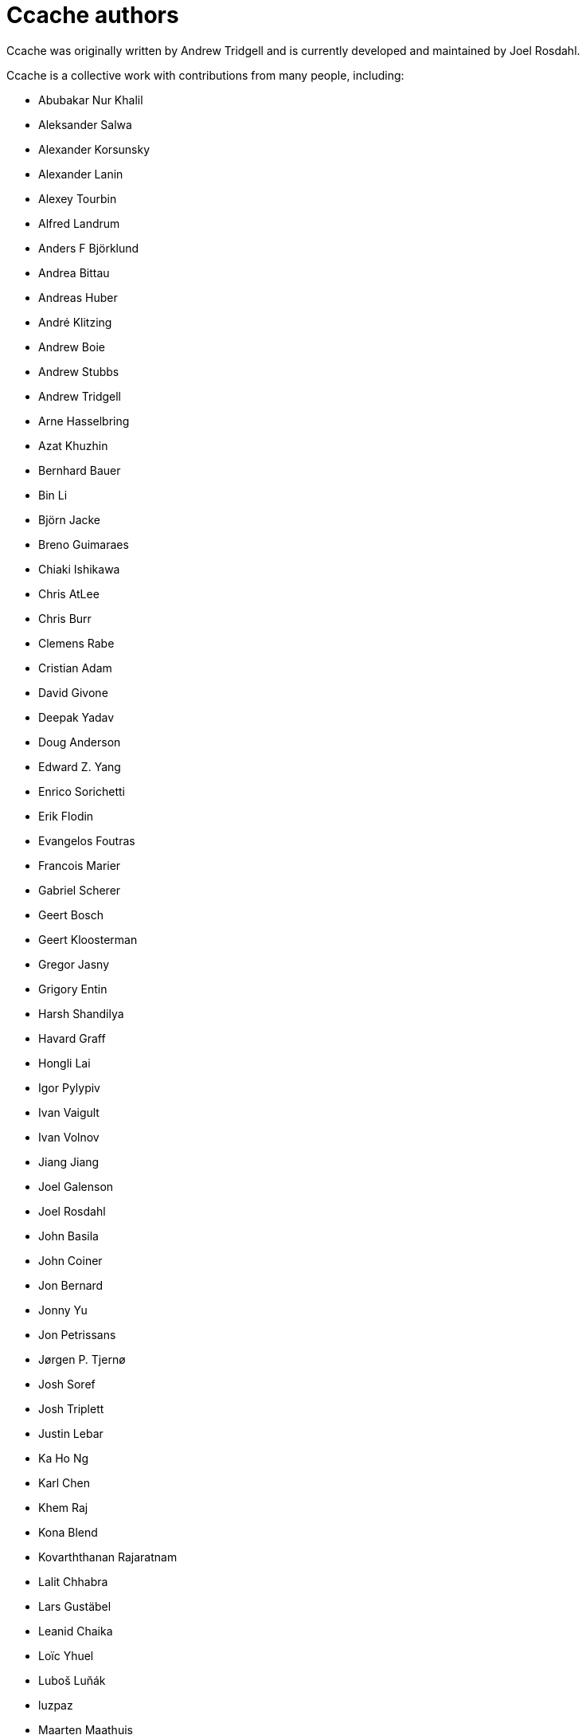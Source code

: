 = Ccache authors

Ccache was originally written by Andrew Tridgell and is currently developed and
maintained by Joel Rosdahl.

Ccache is a collective work with contributions from many people, including:

* Abubakar Nur Khalil
* Aleksander Salwa
* Alexander Korsunsky
* Alexander Lanin
* Alexey Tourbin
* Alfred Landrum
* Anders F Björklund
* Andrea Bittau
* Andreas Huber
* André Klitzing
* Andrew Boie
* Andrew Stubbs
* Andrew Tridgell
* Arne Hasselbring
* Azat Khuzhin
* Bernhard Bauer
* Bin Li
* Björn Jacke
* Breno Guimaraes
* Chiaki Ishikawa
* Chris AtLee
* Chris Burr
* Clemens Rabe
* Cristian Adam
* David Givone
* Deepak Yadav
* Doug Anderson
* Edward Z. Yang
* Enrico Sorichetti
* Erik Flodin
* Evangelos Foutras
* Francois Marier
* Gabriel Scherer
* Geert Bosch
* Geert Kloosterman
* Gregor Jasny
* Grigory Entin
* Harsh Shandilya
* Havard Graff
* Hongli Lai
* Igor Pylypiv
* Ivan Vaigult
* Ivan Volnov
* Jiang Jiang
* Joel Galenson
* Joel Rosdahl
* John Basila
* John Coiner
* Jon Bernard
* Jonny Yu
* Jon Petrissans
* Jørgen P. Tjernø
* Josh Soref
* Josh Triplett
* Justin Lebar
* Ka Ho Ng
* Karl Chen
* Khem Raj
* Kona Blend
* Kovarththanan Rajaratnam
* Lalit Chhabra
* Lars Gustäbel
* Leanid Chaika
* Loïc Yhuel
* Luboš Luňák
* luzpaz
* Maarten Maathuis
* Mark Starovoytov
* Martin Ettl
* Martin Pool
* Mathias De Maré
* Matthias Kretz
* Matt Whitlock
* Melven Roehrig-Zoellner
* Michael Kruse
* Michael Marineau
* Michael Meeks
* Michał Mirosław
* Mihai Serban
* Mike Blumenkrantz
* Mike Frysinger
* Mike Gulick
* Mikhail Kolomeytsev
* Mizuha Himuraki
* Mostyn Bramley-Moore
* Neil Mushell
* Nicholas Hutchinson
* Nick Schultz
* Norbert Lange
* Oded Shimon
* Olle Liljenzin
* Orgad Shaneh
* Orion Poplawski
* Owen Mann
* Patrick von Reth
* Paul Bunch
* Paul Fultz II
* Paul Griffith
* Pavel Boldin
* Pavol Sakac
* Pawel Krysiak
* Per Nordlöw
* Peter Budai
* Peter Steinberger
* Petr Štetiar
* Philippe Proulx
* Philipp Storz
* Rafael Kitover
* Ramiro Polla
* Robert Yang
* Robin H. Johnson
* Rolf Bjarne Kvinge
* R. Voggenauer
* RW
* Ryan Brown
* Ryan Burns
* Ryan Egesdahl
* Sam Gross
* Sergei Trofimovich
* Steffen Dettmer
* Stuart Henderson
* Sumit Jamgade
* Thomas Otto
* Thomas Röfer
* Timofei Kushnir
* Tim Potter
* Tomasz Miąsko
* Tom Hughes
* Tom Stellard
* Tor Arne Vestbø
* Vadim Petrochenkov
* Ville Skyttä
* William S Fulton
* Wilson Snyder
* Xavier René-Corail
* Yiding Jia
* Yoshimasa Niwa
* Yvan Janssens

Thanks!
